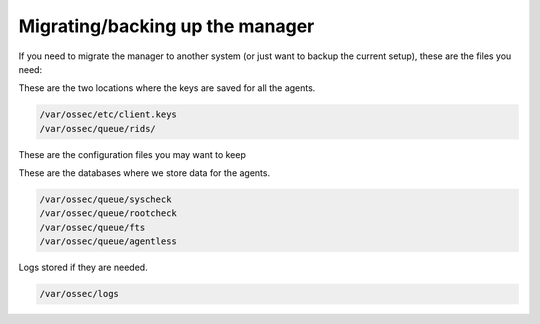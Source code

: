 Migrating/backing up the manager
--------------------------------

If you need to migrate the manager to another system (or just want to backup the current setup), these are the files you need:

These are the two locations where the keys are saved for all the agents.

.. code-block:: console

  /var/ossec/etc/client.keys
  /var/ossec/queue/rids/ 

These are the configuration files you may want to keep 

.. code-block:: console
  /var/ossec/etc/*.conf
  /var/ossec/rules
  /var/ossec/etc/*.xml
  /var/ossec/etc/shared/agent.conf


These are the databases where we store data for the agents.

.. code-block:: console

  /var/ossec/queue/syscheck
  /var/ossec/queue/rootcheck
  /var/ossec/queue/fts
  /var/ossec/queue/agentless

Logs stored if they are needed.

.. code-block:: console

  /var/ossec/logs
